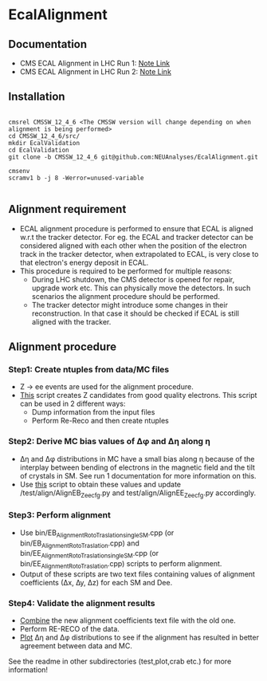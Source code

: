 * EcalAlignment

** Documentation

    - CMS ECAL Alignment in LHC Run 1: [[https://cms.cern.ch/iCMS/user/noteinfo?cmsnoteid=CMS%20AN-2013/328][Note Link]]
    - CMS ECAL Alignment in LHC Run 2: [[https://cms.cern.ch/iCMS/user/noteinfo?cmsnoteid=CMS%20DN-2015/026][Note Link]]

** Installation

#+BEGIN_EXAMPLE

cmsrel CMSSW_12_4_6 <The CMSSW version will change depending on when alignment is being performed>
cd CMSSW_12_4_6/src/
mkdir EcalValidation
cd EcalValidation
git clone -b CMSSW_12_4_6 git@github.com:NEUAnalyses/EcalAlignment.git

cmsenv
scramv1 b -j 8 -Werror=unused-variable

#+END_EXAMPLE


** Alignment requirement

   - ECAL alignment procedure is performed to ensure that ECAL is aligned w.r.t the tracker detector. For eg. the ECAL and tracker detector can be considered aligned with each other when the position of the electron track in the tracker detector, when extrapolated to ECAL, is very close to that electron's energy deposit in ECAL.
   - This procedure is required to be performed for multiple reasons:
     - During LHC shutdown, the CMS detector is opened for repair, upgrade work etc. This can physically move the detectors. In such scenarios the alignment procedure should be performed.
     - The tracker detector might introduce some changes in their reconstruction. In that case it should be checked if ECAL is still aligned with the tracker.

** Alignment procedure

*** Step1: Create ntuples from data/MC files

   - Z \rightarrow ee events are used for the alignment procedure.
   - [[file:src/EcalAlignment.cc][This]] script creates Z candidates from good quality electrons. This script can be used in 2 different ways:
     - Dump information from the input files
     - Perform Re-Reco and then create ntuples

*** Step2: Derive MC bias values of ∆φ and ∆η along η
    - ∆η and ∆φ distributions in MC have a small bias along η because of the interplay between bending of electrons in the magnetic field and the tilt of crystals in SM. See run 1 documentation for more information on this.
    - Use [[file:test/plot/drawModulesMC.cxx][this]] script to obtain these values and update /test/align/AlignEB_Zee_cfg.py and test/align/AlignEE_Zee_cfg.py accordingly.
    
*** Step3: Perform alignment 
    - Use bin/EB_Alignment_RotoTraslation_singleSM.cpp (or bin/EB_Alignment_RotoTraslation.cpp) and bin/EE_Alignment_RotoTraslation_singleSM.cpp (or bin/EE_Alignment_RotoTraslation.cpp) scripts to perform alignment. 
    - Output of these scripts are two text files containing values of alignment coefficients (∆x, ∆y, ∆z) for each SM and Dee.
    
*** Step4: Validate the alignment results
    - [[file:bin/CombineRotoTraslations.cpp][Combine]] the new alignment coefficients text file with the old one.
    - Perform RE-RECO of the data.
    - [[file:bin/drawSingleModule.cpp][Plot]] ∆η and ∆φ distributions to see if the alignment has resulted in better agreement between data and MC.


See the readme in other subdirectories (test,plot,crab etc.) for more information!
